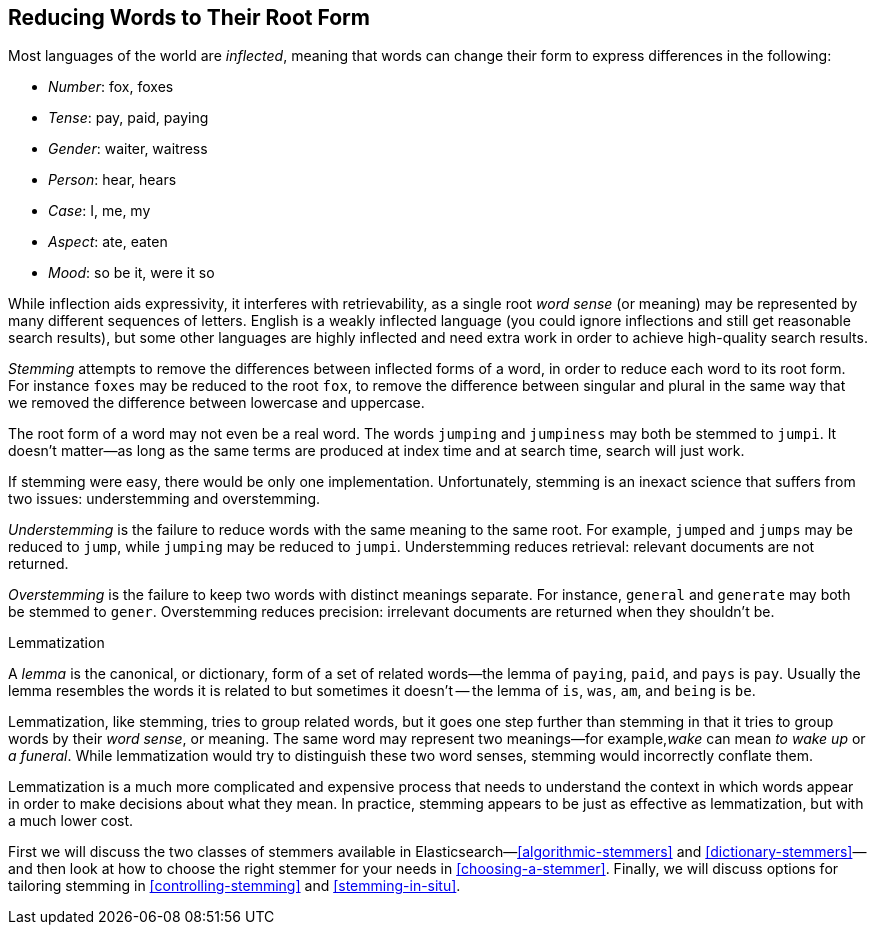 [[stemming]]
== Reducing Words to Their Root Form

Most languages of the world are _inflected_, meaning ((("languages", "inflection in")))((("words", "stemming", see="stemming words")))((("stemming words")))that words can change
their form to express differences in the following:

* _Number_:      fox, foxes
* _Tense_:       pay, paid, paying
* _Gender_:      waiter, waitress
* _Person_:      hear, hears
* _Case_:        I, me, my
* _Aspect_:      ate, eaten
* _Mood_:        so be it, were it so

While inflection aids expressivity, it interferes((("inflection"))) with retrievability, as a
single root _word sense_ (or meaning) may be represented by many different
sequences of letters.((("English", "inflection in"))) English is a weakly inflected language (you could
ignore inflections and still get reasonable search results), but some other
languages are highly inflected and need extra work in order to achieve
high-quality search results.

_Stemming_ attempts to remove the differences between inflected forms of a
word, in order to reduce each word to its root form. For instance `foxes` may
be reduced to the root `fox`, to remove the difference between singular and
plural in the same way that we removed the difference between lowercase and
uppercase.

The root form of a word may not even be a real word. The words `jumping` and
`jumpiness` may both be stemmed to `jumpi`. It doesn't matter--as long as
the same terms are produced at index time and at search time, search will just
work.

If stemming were easy, there would be only one implementation. Unfortunately,
stemming is an inexact science that ((("stemming words", "understemming and overstemming")))suffers from two issues: understemming
and overstemming.

_Understemming_ is the failure to reduce words with the same meaning to the same
root. For example, `jumped` and `jumps` may be reduced to `jump`, while
`jumping` may be reduced to `jumpi`.  Understemming reduces retrieval:
relevant documents are not returned.

_Overstemming_ is the failure to keep two words with distinct meanings separate.
For instance, `general` and `generate` may both be stemmed to `gener`.
Overstemming reduces precision: irrelevant documents are returned when they
shouldn't be.

.Lemmatization
**********************************************

A _lemma_ is the canonical, or dictionary, form ((("lemma")))of a set of related words--the
lemma of `paying`, `paid`, and `pays` is `pay`.  Usually the lemma resembles
the words it is related to but sometimes it doesn't -- the lemma of `is`,
`was`, `am`, and `being` is `be`.

Lemmatization, like stemming, tries to group related words,((("lemmatisation"))) but it goes one
step further than stemming in that it tries to group words by their _word
sense_, or meaning.  The same word may represent two  meanings&#x2014;for example,_wake_ can mean _to wake up_ or _a funeral_.  While lemmatization would
try to distinguish these two word senses, stemming would incorrectly conflate
them.

Lemmatization is a much more complicated and expensive process that needs to
understand the context in which words appear in order to make decisions
about what they mean. In practice, stemming appears to be just as effective
as lemmatization, but with a much lower cost.

**********************************************

First we will discuss the two classes of stemmers available in Elasticsearch&#x2014;<<algorithmic-stemmers>> and <<dictionary-stemmers>>&#x2014;and then look at how to
choose the right stemmer for your needs in <<choosing-a-stemmer>>.  Finally,
we will discuss options for tailoring stemming in <<controlling-stemming>> and
<<stemming-in-situ>>.



